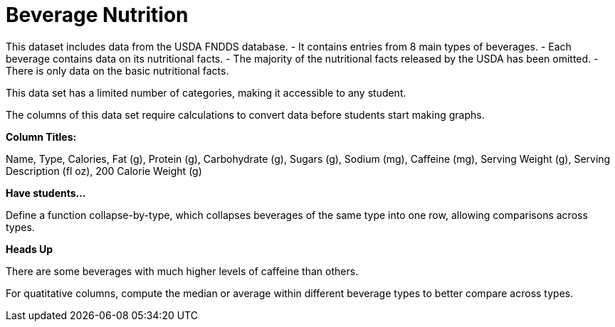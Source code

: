 [.datasheet]


[.datasheet]
= Beverage Nutrition

[.question]
--
//Write a brief description of where this data comes from.
//Examples:
//
//- This dataset includes data from 271 Rhode Island public &
//  charter schools.
//- This data set looks at traffic stops in Durham, NC
//  between 2002 and 2013, recording the number of them that resulted in searches of the person
//  stopped. Data is broken down by age, race and sex.
--


[.answer-roman]
--

This dataset includes data from the USDA FNDDS database.
- It contains entries from 8 main types of beverages.
- Each beverage contains data on its nutritional facts.
- The majority of the nutritional facts released by the USDA
has been omitted. 
- There is only data on the basic nutritional facts.


--
[.question]
--
//Write one of the following descriptors in the space below:
//
//- This data set has a limited number of categories, making it
//  accessible to any student.
//- This data set has a huge number of columns that will excite
//  some students and may overwhelm others.
--


[.answer-roman]
--

This data set has a limited number of categories, 
making it accessible to any student.


--
[.question]
--
//Write one of the following descriptors in the space below:
//
//- The columns of this data set are defined to allow students to
//  start analysis without much additional coding.
//- The columns of this data set require calculations to convert
//  data before students start making graphs.
--


[.answer-roman]
--

The columns of this data set require calculations 
to convert data before students start making graphs.


--
[.question]
*Column Titles:*
//List columns below.


[.answer-roman]
--
 
Name, Type, Calories, Fat (g), Protein (g), Carbohydrate (g),
Sugars (g), Sodium (mg), Caffeine (mg), Serving Weight (g), 
Serving Description (fl oz), 200 Calorie Weight (g)													

--
[.question]
*Have students...*
--
//Make a list of functions below that you would recommend defining
//to deepen the analysis. For example:
//
//- *define* a function pct-black, which computes the percent of
//  black students at a school.
//- *define* a function high-math, which returns true if a school
//  has more than 60% of students passing the state math test.
--


[.answer-roman]
--

Define a function collapse-by-type, which collapses beverages of
the same type into one row, allowing comparisons across types.


--
[.question]
*Heads Up*
--
//If there are outliers teachers should be aware of, please note them below. For example:
//
//- *Outliers to be aware of:* Only a few films are from before 2000.
//- *Outlier to be aware of:* Classical High School has test scores of zero.
--


[.answer-roman]
--

There are some beverages with much higher levels of caffeine than others.


--
[.question]
--
//List any recommended calculations below. For example:
//
//- Other than ELA and Math Passing Percentages, columns list the
//  number of students.  In order to compare between schools,
//  percentages would need to be calculated.
//- Free and Reduced lunch students are listed as two separate
//  quantities. Usually we combine these numbers for analysis.
--


[.answer-roman]
--

For quatitative columns, compute the median or average
within different beverage types to better compare across types.


--
[.question]
//Any other comments?

[.answer-roman]
--



--
